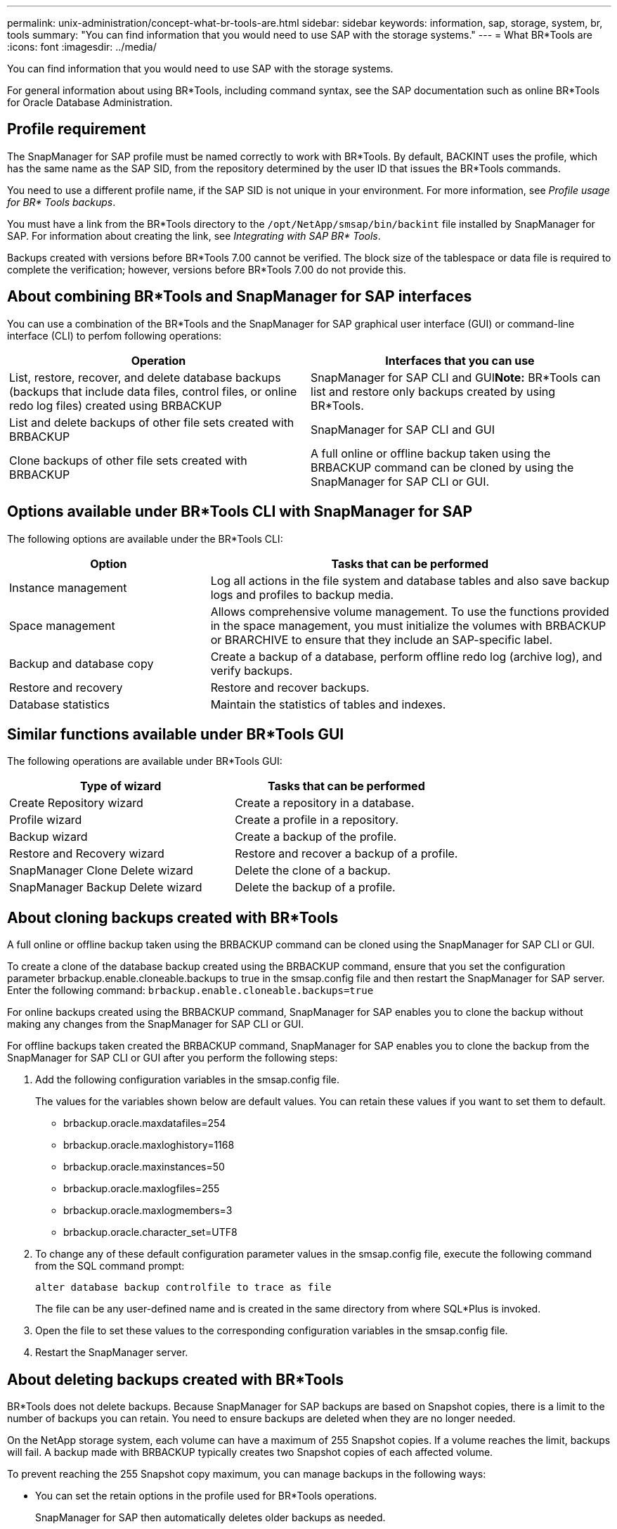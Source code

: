---
permalink: unix-administration/concept-what-br-tools-are.html
sidebar: sidebar
keywords: information, sap, storage, system, br, tools
summary: "You can find information that you would need to use SAP with the storage systems."
---
= What BR*Tools are
:icons: font
:imagesdir: ../media/

[.lead]
You can find information that you would need to use SAP with the storage systems.

For general information about using BR*Tools, including command syntax, see the SAP documentation such as online BR*Tools for Oracle Database Administration.

== Profile requirement

The SnapManager for SAP profile must be named correctly to work with BR*Tools. By default, BACKINT uses the profile, which has the same name as the SAP SID, from the repository determined by the user ID that issues the BR*Tools commands.

You need to use a different profile name, if the SAP SID is not unique in your environment. For more information, see _Profile usage for BR* Tools backups_.

You must have a link from the BR*Tools directory to the `/opt/NetApp/smsap/bin/backint` file installed by SnapManager for SAP. For information about creating the link, see _Integrating with SAP BR* Tools_.

Backups created with versions before BR*Tools 7.00 cannot be verified. The block size of the tablespace or data file is required to complete the verification; however, versions before BR*Tools 7.00 do not provide this.

== About combining BR*Tools and SnapManager for SAP interfaces

You can use a combination of the BR*Tools and the SnapManager for SAP graphical user interface (GUI) or command-line interface (CLI) to perfom following operations:

[cols="1a,1a" options="header"]
|===
| Operation| Interfaces that you can use
a|
List, restore, recover, and delete database backups (backups that include data files, control files, or online redo log files) created using BRBACKUP
a|
SnapManager for SAP CLI and GUI**Note:** BR*Tools can list and restore only backups created by using BR*Tools.

a|
List and delete backups of other file sets created with BRBACKUP
a|
SnapManager for SAP CLI and GUI
a|
Clone backups of other file sets created with BRBACKUP
a|
A full online or offline backup taken using the BRBACKUP command can be cloned by using the SnapManager for SAP CLI or GUI.

|===

== Options available under BR*Tools CLI with SnapManager for SAP

The following options are available under the BR*Tools CLI:

[cols="1a,2a" options="header"]
|===
| Option| Tasks that can be performed
a|
Instance management
a|
Log all actions in the file system and database tables and also save backup logs and profiles to backup media.
a|
Space management
a|
Allows comprehensive volume management. To use the functions provided in the space management, you must initialize the volumes with BRBACKUP or BRARCHIVE to ensure that they include an SAP-specific label.
a|
Backup and database copy
a|
Create a backup of a database, perform offline redo log (archive log), and verify backups.
a|
Restore and recovery
a|
Restore and recover backups.
a|
Database statistics
a|
Maintain the statistics of tables and indexes.
|===

== Similar functions available under BR*Tools GUI

The following operations are available under BR*Tools GUI:

[cols="1a,1a" options="header"]
|===
| Type of wizard| Tasks that can be performed
a|
Create Repository wizard
a|
Create a repository in a database.
a|
Profile wizard
a|
Create a profile in a repository.
a|
Backup wizard
a|
Create a backup of the profile.
a|
Restore and Recovery wizard
a|
Restore and recover a backup of a profile.
a|
SnapManager Clone Delete wizard
a|
Delete the clone of a backup.
a|
SnapManager Backup Delete wizard
a|
Delete the backup of a profile.
|===

== About cloning backups created with BR*Tools

A full online or offline backup taken using the BRBACKUP command can be cloned using the SnapManager for SAP CLI or GUI.

To create a clone of the database backup created using the BRBACKUP command, ensure that you set the configuration parameter brbackup.enable.cloneable.backups to true in the smsap.config file and then restart the SnapManager for SAP server. Enter the following command: `brbackup.enable.cloneable.backups=true`

For online backups created using the BRBACKUP command, SnapManager for SAP enables you to clone the backup without making any changes from the SnapManager for SAP CLI or GUI.

For offline backups taken created the BRBACKUP command, SnapManager for SAP enables you to clone the backup from the SnapManager for SAP CLI or GUI after you perform the following steps:

. Add the following configuration variables in the smsap.config file.
+
The values for the variables shown below are default values. You can retain these values if you want to set them to default.

 ** brbackup.oracle.maxdatafiles=254
 ** brbackup.oracle.maxloghistory=1168
 ** brbackup.oracle.maxinstances=50
 ** brbackup.oracle.maxlogfiles=255
 ** brbackup.oracle.maxlogmembers=3
 ** brbackup.oracle.character_set=UTF8

. To change any of these default configuration parameter values in the smsap.config file, execute the following command from the SQL command prompt:
+
`alter database backup controlfile to trace as file`
+
The file can be any user-defined name and is created in the same directory from where SQL*Plus is invoked.

. Open the file to set these values to the corresponding configuration variables in the smsap.config file.
. Restart the SnapManager server.

== About deleting backups created with BR*Tools

BR*Tools does not delete backups. Because SnapManager for SAP backups are based on Snapshot copies, there is a limit to the number of backups you can retain. You need to ensure backups are deleted when they are no longer needed.

On the NetApp storage system, each volume can have a maximum of 255 Snapshot copies. If a volume reaches the limit, backups will fail. A backup made with BRBACKUP typically creates two Snapshot copies of each affected volume.

To prevent reaching the 255 Snapshot copy maximum, you can manage backups in the following ways:

* You can set the retain options in the profile used for BR*Tools operations.
+
SnapManager for SAP then automatically deletes older backups as needed.

* You can manually delete backups that are no longer needed by using the SnapManager for SAP CLI or GUI.

*Related information*

xref:concept-profile-usage-for-br-tools-backups.adoc[Profile usage for BR*Tools backups]
